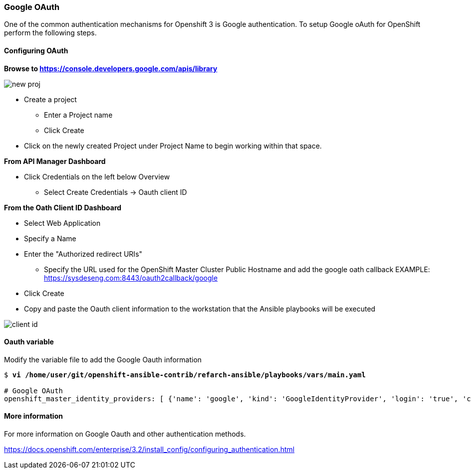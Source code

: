 [[refarch_details]]

===  Google OAuth
One of the common authentication mechanisms for Openshift 3 is Google authentication. To setup
Google oAuth for OpenShift perform the following steps.

==== Configuring OAuth

*Browse to https://console.developers.google.com/apis/library*

image::images/new-proj.png[]

* Create a project
  - Enter a Project name
  - Click Create
* Click on the newly created Project under Project Name to begin working within that space.

*From API Manager Dashboard*

* Click Credentials on the left below Overview
  - Select Create Credentials -> Oauth client ID

*From the Oath Client ID Dashboard*

* Select Web Application
* Specify a Name
* Enter the "Authorized redirect URIs"
  - Specify the URL used for the OpenShift Master Cluster Public Hostname and add
  the google oath callback
  EXAMPLE: https://sysdeseng.com:8443/oauth2callback/google
* Click Create
* Copy and paste the Oauth client information to the workstation that the Ansible
 playbooks will be executed


image::images/client-id.png[]

==== Oauth variable

Modify the variable file to add the Google Oauth information

[subs=+quotes]
----
$ *vi /home/user/git/openshift-ansible-contrib/refarch-ansible/playbooks/vars/main.yaml*

# Google OAuth
openshift_master_identity_providers: [ {'name': 'google', 'kind': 'GoogleIdentityProvider', 'login': 'true', 'challenge': 'false', 'mapping_method': 'claim', 'client_id': '246538064525-5ic2e4b1b9upla7hddfkhuf8s6eq2rfj.apps.googleusercontent.com', 'client_secret': 'Za3PWDcomputerblueBljgBMBBF', 'hosted_domain': 'redhat.com'} ]
----

==== More information
For more information on Google Oauth and other authentication methods.

https://docs.openshift.com/enterprise/3.2/install_config/configuring_authentication.html

// vim: set syntax=asciidoc:
